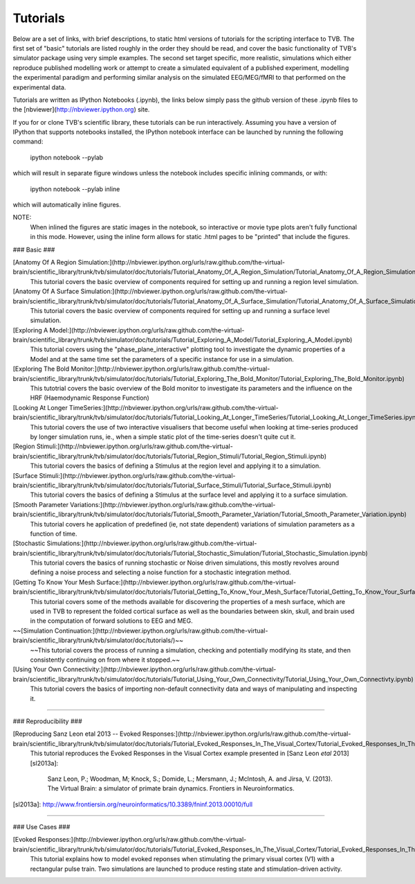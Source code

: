 .. _tutorials:


******************************************
Tutorials
******************************************

Below are a set of links, with brief descriptions, to static html versions of
tutorials for the scripting interface to TVB. The first 
set of "basic" tutorials are listed roughly in the order they should be read,
and cover the basic functionality of TVB's simulator package using very simple
examples. The second set target specific, more realistic, simulations which
either reproduce published modelling work or attempt to create a simulated 
equivalent of a published experiment, modelling the experimental paradigm
and performing similar analysis on the simulated EEG/MEG/fMRI to that performed
on the experimental data.

Tutorials are written as IPython Notebooks (.ipynb), the links below simply 
pass the github version of these .ipynb files to the 
[nbviewer](http://nbviewer.ipython.org) site.

If you for or clone TVB's scientific library, these tutorials can be run 
interactively. Assuming you have a version of IPython that supports notebooks 
installed, the IPython notebook interface can be launched by running the 
following command:

    ipython notebook --pylab

which will result in separate figure windows unless the notebook includes 
specific inlining commands, or with:

    ipython notebook --pylab inline

which will automatically inline figures. 

NOTE: 
    When inlined the figures are static images in the notebook, so interactive
    or movie type plots aren't fully functional in this mode. However, using
    the inline form allows for static .html pages to be "printed" that include
    the figures.


### Basic ###

[Anatomy Of A Region Simulation:](http://nbviewer.ipython.org/urls/raw.github.com/the-virtual-brain/scientific_library/trunk/tvb/simulator/doc/tutorials/Tutorial_Anatomy_Of_A_Region_Simulation/Tutorial_Anatomy_Of_A_Region_Simulation.ipynb)
    This tutorial covers the basic overview of components required for setting
    up and running a region level simulation.

[Anatomy Of A Surface Simulation:](http://nbviewer.ipython.org/urls/raw.github.com/the-virtual-brain/scientific_library/trunk/tvb/simulator/doc/tutorials/Tutorial_Anatomy_Of_A_Surface_Simulation/Tutorial_Anatomy_Of_A_Surface_Simulation.ipynb)
    This tutorial covers the basic overview of components required for setting
    up and running a surface level simulation.

[Exploring A Model:](http://nbviewer.ipython.org/urls/raw.github.com/the-virtual-brain/scientific_library/trunk/tvb/simulator/doc/tutorials/Tutorial_Exploring_A_Model/Tutorial_Exploring_A_Model.ipynb)
    This tutorial covers using the "phase_plane_interactive" plotting tool to
    investigate the dynamic properties of a Model and at the same time set the
    parameters of a specific instance for use in a simulation.

[Exploring The Bold Monitor:](http://nbviewer.ipython.org/urls/raw.github.com/the-virtual-brain/scientific_library/trunk/tvb/simulator/doc/tutorials/Tutorial_Exploring_The_Bold_Monitor/Tutorial_Exploring_The_Bold_Monitor.ipynb)
    This tutotrial covers the basic overview of the Bold monitor to investigate
    its parameters and the influence on the HRF (Haemodynamic Response Function)

[Looking At Longer TimeSeries:](http://nbviewer.ipython.org/urls/raw.github.com/the-virtual-brain/scientific_library/trunk/tvb/simulator/doc/tutorials/Tutorial_Looking_At_Longer_TimeSeries/Tutorial_Looking_At_Longer_TimeSeries.ipynb)
    This tutorial covers the use of two interactive visualisers that become 
    useful when looking at time-series produced by longer simulation runs, ie.,
    when a simple static plot of the time-series doesn't quite cut it. 

[Region Stimuli:](http://nbviewer.ipython.org/urls/raw.github.com/the-virtual-brain/scientific_library/trunk/tvb/simulator/doc/tutorials/Tutorial_Region_Stimuli/Tutorial_Region_Stimuli.ipynb)
    This tutorial covers the basics of defining a Stimulus at the region level
    and applying it to a simulation.

[Surface Stimuli:](http://nbviewer.ipython.org/urls/raw.github.com/the-virtual-brain/scientific_library/trunk/tvb/simulator/doc/tutorials/Tutorial_Surface_Stimuli/Tutorial_Surface_Stimuli.ipynb)
    This tutorial covers the basics of defining a Stimulus at the surface level
    and applying it to a surface simulation.

[Smooth Parameter Variations:](http://nbviewer.ipython.org/urls/raw.github.com/the-virtual-brain/scientific_library/trunk/tvb/simulator/doc/tutorials/Tutorial_Smooth_Parameter_Variation/Tutorial_Smooth_Parameter_Variation.ipynb)
    This tutorial covers he application of predefined (ie, not state dependent)
    variations of simulation parameters as a function of time.

[Stochastic Simulations:](http://nbviewer.ipython.org/urls/raw.github.com/the-virtual-brain/scientific_library/trunk/tvb/simulator/doc/tutorials/Tutorial_Stochastic_Simulation/Tutorial_Stochastic_Simulation.ipynb)
    This tutorial covers the basics of running stochastic or Noise driven 
    simulations, this mostly revolves around defining a noise process and 
    selecting a noise function for a stochastic integration method.

[Getting To Know Your Mesh Surface:](http://nbviewer.ipython.org/urls/raw.github.com/the-virtual-brain/scientific_library/trunk/tvb/simulator/doc/tutorials/Tutorial_Getting_To_Know_Your_Mesh_Surface/Tutorial_Getting_To_Know_Your_Surface_Mesh.ipynb)
    This tutorial covers some of the methods available for discovering the
    properties of a mesh surface, which are used in TVB to represent the folded
    cortical surface as well as the boundaries between skin, skull, and brain
    used in the computation of forward solutions to EEG and MEG.

~~[Simulation Continuation:](http://nbviewer.ipython.org/urls/raw.github.com/the-virtual-brain/scientific_library/trunk/tvb/simulator/doc/tutorials/)~~
    ~~This tutorial covers the process of running a simulation, checking and 
    potentially modifying its state, and then consistently continuing on from
    where it stopped.~~

[Using Your Own Connectivity:](http://nbviewer.ipython.org/urls/raw.github.com/the-virtual-brain/scientific_library/trunk/tvb/simulator/doc/tutorials/Tutorial_Using_Your_Own_Connectivity/Tutorial_Using_Your_Own_Connectivty.ipynb)
    This tutorial covers the basics of importing non-default connectivity data
    and ways of manipulating and inspecting it.
    
-------------------------------------------------------------------------------


### Reproducibility ###

[Reproducing Sanz Leon etal 2013 -- Evoked Responses:](http://nbviewer.ipython.org/urls/raw.github.com/the-virtual-brain/scientific_library/trunk/tvb/simulator/doc/tutorials/Tutorial_Evoked_Responses_In_The_Visual_Cortex/Tutorial_Evoked_Responses_In_The_Visual_Cortex.ipynb)
    This tutorial reproduces the Evoked Responses in the Visual Cortex example 
    presented in [Sanz Leon *etal* 2013][sl2013a]:

        Sanz Leon, P.; Woodman, M; Knock, S.; Domide, L.; Mersmann, J.; McIntosh, A. and Jirsa, V. (2013). 
        The Virtual Brain: a simulator of primate brain dynamics. Frontiers in Neuroinformatics.

[sl2013a]: http://www.frontiersin.org/neuroinformatics/10.3389/fninf.2013.00010/full

-------------------------------------------------------------------------------

### Use Cases ###

[Evoked Responses:](http://nbviewer.ipython.org/urls/raw.github.com/the-virtual-brain/scientific_library/trunk/tvb/simulator/doc/tutorials/Tutorial_Evoked_Responses_In_The_Visual_Cortex/Tutorial_Evoked_Responses_In_The_Visual_Cortex.ipynb)
    This tutorial explains how to model evoked reponses when stimulating the primary visual cortex (V1)
    with a rectangular pulse train. Two simulations are launched to produce resting state and 
    stimulation-driven activity. 


